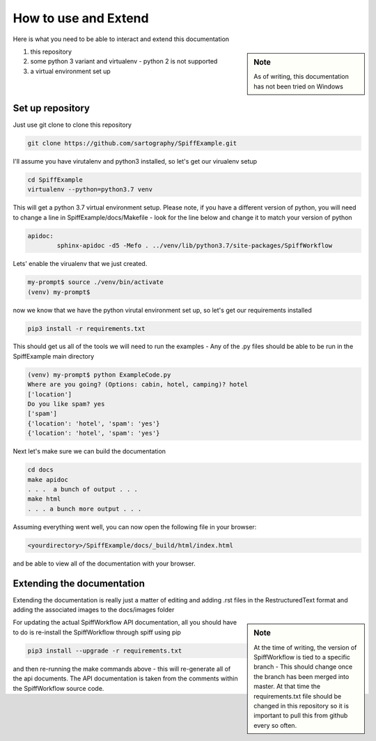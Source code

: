 How to use and Extend
===================================

Here is what you need to be able to interact and extend this documentation

.. sidebar:: Note

   As of writing, this documentation has not been tried on Windows

1) this repository
2) some python 3 variant and virtualenv - python 2 is not supported
3) a virtual environment set up

Set up repository
------------------

Just use git clone to clone this repository

.. code:: bash

   git clone https://github.com/sartography/SpiffExample.git

I'll assume you have virutalenv and python3 installed, so let's get our virualenv setup

.. code:: bash

    cd SpiffExample
    virtualenv --python=python3.7 venv

This will get a python 3.7 virtual environment setup. Please note, if you have a different version of python, you
will need to change a line in SpiffExample/docs/Makefile - look for the line below and change it to match your
version of python

.. code::

   apidoc:
	   sphinx-apidoc -d5 -Mefo . ../venv/lib/python3.7/site-packages/SpiffWorkflow

Lets' enable the virualenv that we just created.

.. code:: bash

    my-prompt$ source ./venv/bin/activate
    (venv) my-prompt$

now we know that we have the python virutal environment set up, so let's get our requirements installed

.. code:: bash

    pip3 install -r requirements.txt

This should get us all of the tools we will need to run the examples - Any of the .py files should be able to be run
in the SpiffExample main directory

.. code:: bash

    (venv) my-prompt$ python ExampleCode.py
    Where are you going? (Options: cabin, hotel, camping)? hotel
    ['location']
    Do you like spam? yes
    ['spam']
    {'location': 'hotel', 'spam': 'yes'}
    {'location': 'hotel', 'spam': 'yes'}

Next let's make sure we can build the documentation

.. code:: bash

   cd docs
   make apidoc
   . . .  a bunch of output . . .
   make html
   . . . a bunch more output . . .

Assuming everything went well, you can now open the following file in your browser:

.. code::

    <yourdirectory>/SpiffExample/docs/_build/html/index.html

and be able to view all of the documentation with your browser.

Extending the documentation
---------------------------

Extending the documentation is really just a matter of editing and adding .rst files in the RestructuredText format
and adding the associated images to the docs/images folder

.. sidebar:: Note

   At the time of writing, the version of SpiffWorkflow is tied to a specific branch - This should change once the
   branch has been merged into master. At that time the requirements.txt file should be changed in this repository
   so it is important to pull this from github every so often.


For updating the actual SpiffWorkflow API documentation, all you should have to do is re-install the SpiffWorkflow
through spiff using pip

.. code:: bash

    pip3 install --upgrade -r requirements.txt

and then re-running the make commands above - this will re-generate all of the api documents. The API documentation
is taken from the comments within the SpiffWorkflow source code.


